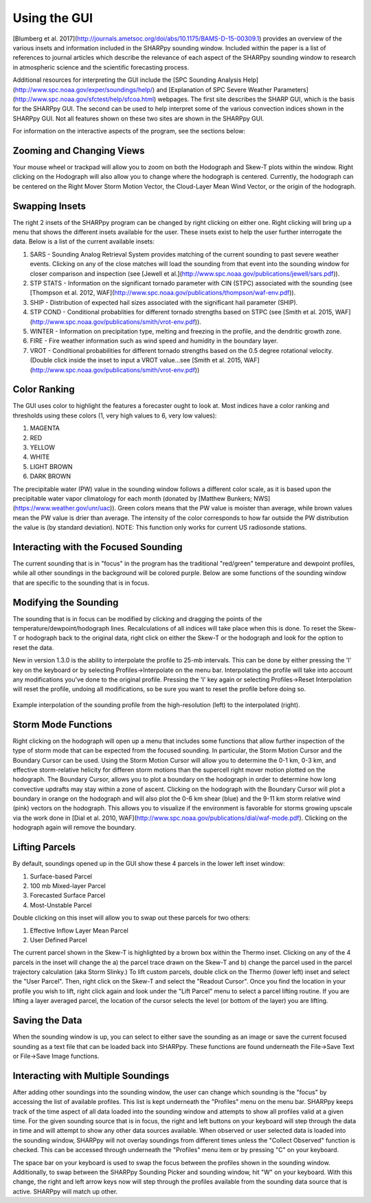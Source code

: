 .. _Using_the_GUI:

Using the GUI
=============

[Blumberg et al. 2017](http://journals.ametsoc.org/doi/abs/10.1175/BAMS-D-15-00309.1) provides an overview of the various insets and information included in the SHARPpy sounding window.  Included within the paper is a list of references to journal articles which describe the relevance of each aspect of the SHARPpy sounding window to research in atmospheric science and the scientific forecasting process.

Additional resources for interpreting the GUI include the [SPC Sounding Analysis Help](http://www.spc.noaa.gov/exper/soundings/help/) and [Explanation of SPC Severe Weather Parameters](http://www.spc.noaa.gov/sfctest/help/sfcoa.html) webpages.  The first site describes the SHARP GUI, which is the basis for the SHARPpy GUI.  The second can be used to help interpret some of the various convection indices shown in the SHARPpy GUI.  Not all features shown on these two sites are shown in the SHARPpy GUI.

For information on the interactive aspects of the program, see the sections below:

Zooming and Changing Views
--------------------------

Your mouse wheel or trackpad will allow you to zoom on both the Hodograph and Skew-T plots within the window.  Right clicking on the Hodograph will also allow you to change where the hodograph is centered.  Currently, the hodograph can be centered on the Right Mover Storm Motion Vector, the Cloud-Layer Mean Wind Vector, or the origin of the hodograph.

Swapping Insets
---------------

The right 2 insets of the SHARPpy program can be changed by right clicking on either one.  Right clicking will bring up a menu that shows the different insets available for the user.  These insets exist to help the user further interrogate the data.  Below is a list of the current available insets:

1. SARS - Sounding Analog Retrieval System provides matching of the current sounding to past severe weather events.  Clicking on any of the close matches will load the sounding from that event into the sounding window for closer comparison and inspection (see [Jewell et al.](http://www.spc.noaa.gov/publications/jewell/sars.pdf)).
2. STP STATS - Information on the significant tornado parameter with CIN (STPC) associated with the sounding (see [Thompson et al. 2012, WAF](http://www.spc.noaa.gov/publications/thompson/waf-env.pdf)).
3. SHIP - Distribution of expected hail sizes associated with the significant hail parameter (SHIP).
4. STP COND - Conditional probablities for different tornado strengths based on STPC (see [Smith et al. 2015, WAF](http://www.spc.noaa.gov/publications/smith/vrot-env.pdf)).
5. WINTER - Information on precipitation type, melting and freezing in the profile, and the dendritic growth zone.
6. FIRE - Fire weather information such as wind speed and humidity in the boundary layer.
7. VROT - Conditional probabilities for different tornado strengths based on the 0.5 degree rotational velocity. (Double click inside the inset to input a VROT value...see [Smith et al. 2015, WAF](http://www.spc.noaa.gov/publications/smith/vrot-env.pdf))

Color Ranking
-------------

The GUI uses color to highlight the features a forecaster ought to look at.  Most indices have a color ranking and thresholds using these colors (1, very high values to 6, very low values):

1. MAGENTA
2. RED
3. YELLOW
4. WHITE
5. LIGHT BROWN
6. DARK BROWN

The precipitable water (PW) value in the sounding window follows a different color scale, as it is based upon the precipitable water vapor climatology for each month (donated by [Matthew Bunkers; NWS](https://www.weather.gov/unr/uac)).  Green colors means that the PW value is moister than average, while brown values mean the PW value is drier than average.  The intensity of the color corresponds to how far outside the PW distribution the value is (by standard deviation). NOTE: This function only works for current US radiosonde stations.

Interacting with the Focused Sounding
-------------------------------------

The current sounding that is in "focus" in the program has the traditional "red/green" temperature and dewpoint profiles, while all other soundings in the background will be colored purple.  Below are some functions of the sounding window that are specific to the sounding that is in focus.

Modifying the Sounding
----------------------

The sounding that is in focus can be modified by clicking and dragging the points of the temperature/dewpoint/hodograph lines.  Recalculations of all indices will take place when this is done.  To reset the Skew-T or hodograph back to the original data, right click on either the Skew-T or the hodograph and look for the option to reset the data.

New in version 1.3.0 is the ability to interpolate the profile to 25-mb intervals.  This can be done by either pressing the 'I' key on the keyboard or by selecting Profiles->Interpolate on the menu bar. Interpolating the profile will take into account any modifications you've done to the original profile.  Pressing the 'I' key again or selecting Profiles->Reset Interpolation will reset the profile, undoing all modifications, so be sure you want to reset the profile before doing so.


.. figure:: interp.png
    :scale: 50%
    :align: center

    Example interpolation of the sounding profile from the high-resolution (left) to the interpolated (right).


Storm Mode Functions
--------------------

Right clicking on the hodograph will open up a menu that includes some functions that allow further inspection of the type of storm mode that can be expected from the focused sounding.  In particular, the Storm Motion Cursor and the Boundary Cursor can be used.  Using the Storm Motion Cursor will allow you to determine the 0-1 km, 0-3 km, and effective storm-relative helicity for differen storm motions than the supercell right mover motion plotted on the hodograph.  The Boundary Cursor, allows you to plot a boundary on the hodograph in order to determine how long convective updrafts may stay within a zone of ascent.  Clicking on the hodograph with the Boundary Cursor will plot a boundary in orange on the hodograph and will also plot the 0-6 km shear (blue) and the 9-11 km storm relative wind (pink) vectors on the hodograph.  This allows you to visualize if the environment is favorable for storms growing upscale via the work done in [Dial et al. 2010, WAF](http://www.spc.noaa.gov/publications/dial/waf-mode.pdf).  Clicking on the hodograph again will remove the boundary.

Lifting Parcels
---------------

By default, soundings opened up in the GUI show these 4 parcels in the lower left inset window:

1. Surface-based Parcel
2. 100 mb Mixed-layer Parcel
3. Forecasted Surface Parcel
4. Most-Unstable Parcel

Double clicking on this inset will allow you to swap out these parcels for two others:

1. Effective Inflow Layer Mean Parcel
2. User Defined Parcel

The current parcel shown in the Skew-T is highlighted by a brown box within the Thermo inset.  Clicking on any of the 4 parcels in the inset will change the a) the parcel trace drawn on the Skew-T and b) change the parcel used in the parcel trajectory calculation (aka Storm Slinky.)  To lift custom parcels, double click on the Thermo (lower left) inset and select the "User Parcel".  Then, right click on the Skew-T and select the "Readout Cursor".  Once you find the location in your profile you wish to lift, right click again and look under the "Lift Parcel" menu to select a parcel lifting routine.  If you are lifting a layer averaged parcel, the location of the cursor selects the level (or bottom of the layer) you are lifting.

Saving the Data
---------------

When the sounding window is up, you can select to either save the sounding as an image or save the current focused sounding as a text file that can be loaded back into SHARPpy.  These functions are found underneath the File->Save Text or File->Save Image functions.

Interacting with Multiple Soundings
-----------------------------------

After adding other soundings into the sounding window, the user can change which sounding is the "focus" by accessing the list of available profiles.  This list is kept underneath the "Profiles" menu on the menu bar.   SHARPpy keeps track of the time aspect of all data loaded into the sounding window and attempts to show all profiles valid at a given time.  For the given sounding source that is in focus, the right and left buttons on your keyboard will step through the data in time and will attempt to show any other data sources available.  When observed or user selected data is loaded into the sounding window, SHARPpy will not overlay soundings from different times unless the "Collect Observed" function is checked.  This can be accessed through underneath the "Profiles" menu item or by pressing "C" on your keyboard.

The space bar on your keyboard is used to swap the focus between the profiles shown in the sounding window.  Additionally, to swap between the SHARPpy Sounding Picker and sounding window, hit "W" on your keyboard.  With this change, the right and left arrow keys now will step through the profiles available from the sounding data source that is active.  SHARPpy will match up other.
